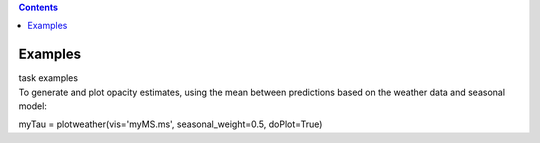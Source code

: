 .. contents::
   :depth: 3
..

.. container::
   :name: viewlet-above-content-title

Examples
========

.. container::
   :name: viewlet-below-content-title

.. container:: documentDescription description

   task examples

.. container:: section
   :name: viewlet-above-content-body

.. container:: section
   :name: content-core

   .. container::
      :name: parent-fieldname-text

      To generate and plot opacity estimates, using the mean between
      predictions based on the weather data and seasonal model:

      .. container:: casa-input-box

         myTau = plotweather(vis='myMS.ms', seasonal_weight=0.5,
         doPlot=True)

.. container:: section
   :name: viewlet-below-content-body
